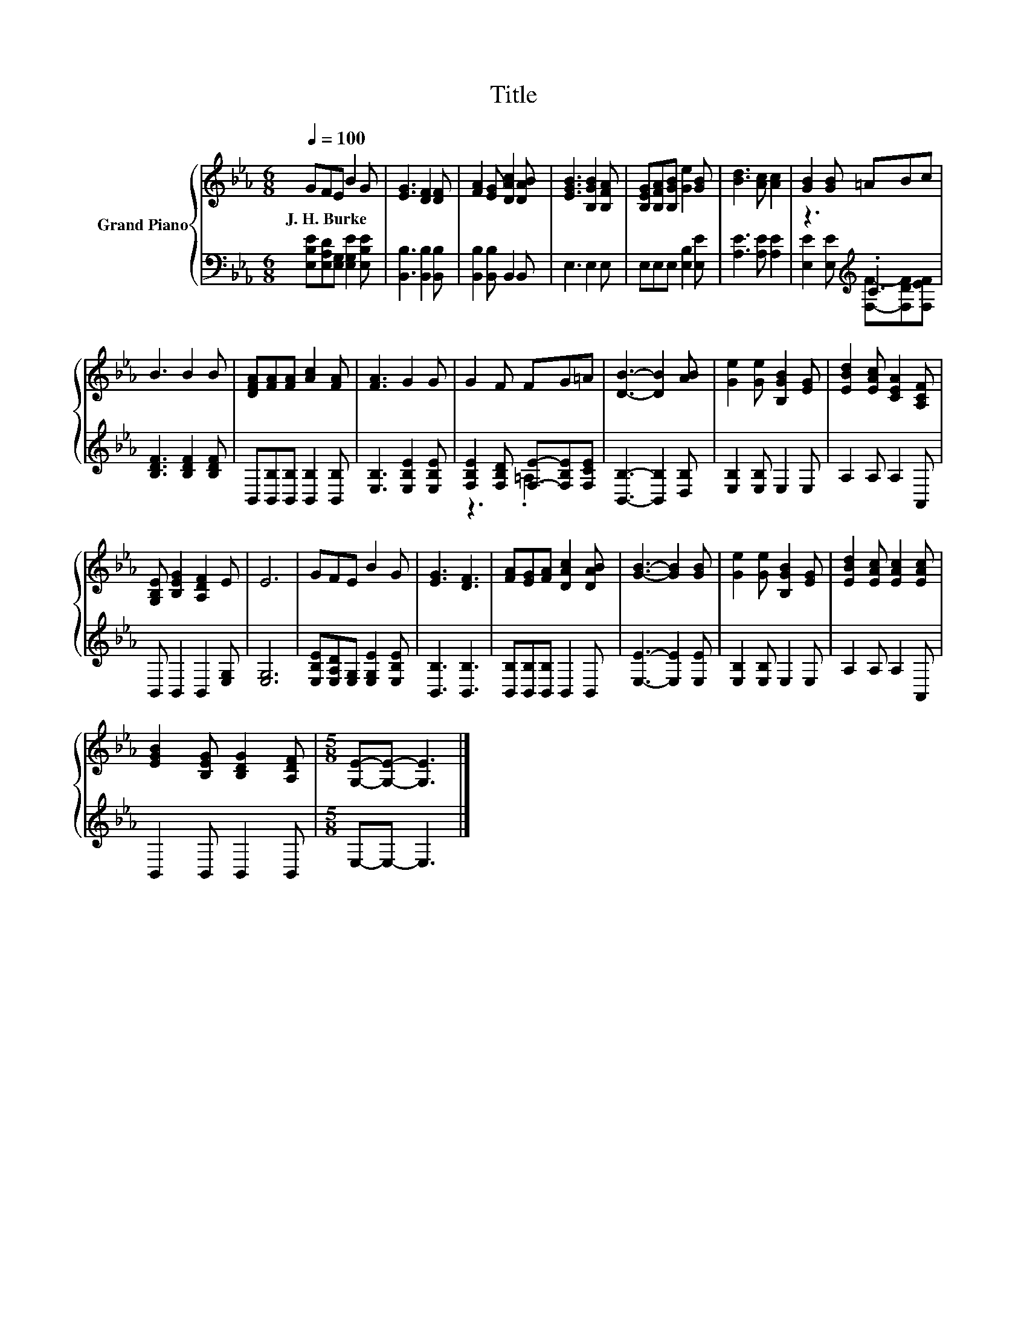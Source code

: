 X:1
T:Title
%%score { 1 | ( 2 3 ) }
L:1/8
Q:1/4=100
M:6/8
I:linebreak $
K:Eb
V:1 treble nm="Grand Piano"
V:2 bass 
V:3 bass 
V:1
 GFE B2 G | [EG]3 [DF]2 [DF] | [FA]2 [EG] [DAc]2 [DAB] | [EGB]3 [B,GB]2 [B,FA] | %4
w: J.~H.~Burke * * * *||||
 [B,EG][B,FA][B,GB] [Ge]2 [GB] | [Bd]3 [Ac] [Ac]2 | [GB]2 [GB] =ABc |$ B3 B2 B | %8
w: ||||
 [DFA][FA][FA] [Ac]2 [FA] | [FA]3 G2 G | G2 F FG=A | [DB]3- [DB]2 [AB] | [Ge]2 [Ge] [B,GB]2 [EG] | %13
w: |||||
 [EBd]2 [EAc] [CEA]2 [A,CF] |$ [G,B,E] [B,EG]2 [A,DF]2 E | E6 | GFE B2 G | [EG]3 [DF]3 | %18
w: |||||
 [FA][EG][FA] [DAc]2 [DAB] | [GB]3- [GB]2 [GB] | [Ge]2 [Ge] [B,GB]2 [EG] | %21
w: |||
 [EBd]2 [EAc] [EAc]2 [EAc] |$ [EGB]2 [B,EG] [B,DG]2 [A,DF] |[M:5/8] [G,E]-[G,E]- [G,E]3 |] %24
w: |||
V:2
 [E,B,E][E,A,D][E,G,] [E,G,E]2 [E,B,E] | [B,,B,]3 [B,,B,]2 [B,,B,] | [B,,B,]2 [B,,B,] B,,2 B,, | %3
 E,3 E,2 E, | E,E,E, [E,B,]2 [E,E] | [A,E]3 [A,E] [A,E]2 | z3[K:treble] .C3 |$ %7
 [B,DF]3 [B,DF]2 [B,DF] | B,,[B,,B,][B,,B,] [B,,B,]2 [B,,B,] | [E,B,]3 [E,B,E]2 [E,B,E] | %10
 [F,B,E]2 [F,B,D] [F,E]-[F,B,E][F,CE] | [B,,B,]3- [B,,B,]2 [D,B,] | [E,B,]2 [E,B,] E,2 E, | %13
 A,2 A, A,2 A,, |$ B,, B,,2 B,,2 [E,G,] | [E,G,]6 | [E,B,E][E,A,D][E,G,] [E,G,E]2 [E,B,E] | %17
 [B,,B,]3 [B,,B,]3 | [B,,B,][B,,B,][B,,B,] B,,2 B,, | [E,E]3- [E,E]2 [E,E] | %20
 [E,B,]2 [E,B,] E,2 E, | A,2 A, A,2 A,, |$ B,,2 B,, B,,2 B,, |[M:5/8] E,-E,- E,3 |] %24
V:3
 x6 | x6 | x6 | x6 | x6 | x6 | [E,E]2 [E,E][K:treble] [F,F]-[F,DF][F,EF] |$ x6 | x6 | x6 | %10
 z3 .=A,3 | x6 | x6 | x6 |$ x6 | x6 | x6 | x6 | x6 | x6 | x6 | x6 |$ x6 |[M:5/8] x5 |] %24
